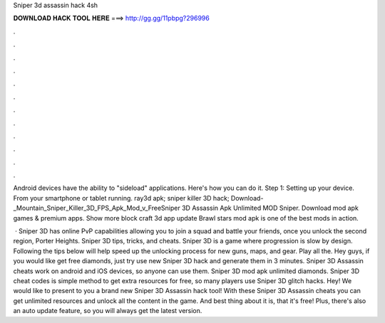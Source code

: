 Sniper 3d assassin hack 4sh



𝐃𝐎𝐖𝐍𝐋𝐎𝐀𝐃 𝐇𝐀𝐂𝐊 𝐓𝐎𝐎𝐋 𝐇𝐄𝐑𝐄 ===> http://gg.gg/11pbpg?296996



.



.



.



.



.



.



.



.



.



.



.



.

Android devices have the ability to "sideload" applications. Here's how you can do it. Step 1: Setting up your device. From your smartphone or tablet running. ray3d apk; sniper killer 3D hack; Download-_Mountain_Sniper_Killer_3D_FPS_Apk_Mod_v_FreeSniper 3D Assassin Apk Unlimited MOD Sniper. Download mod apk games & premium apps. Show more block craft 3d app update Brawl stars mod apk is one of the best mods in action.

 · Sniper 3D has online PvP capabilities allowing you to join a squad and battle your friends, once you unlock the second region, Porter Heights. Sniper 3D tips, tricks, and cheats. Sniper 3D is a game where progression is slow by design. Following the tips below will help speed up the unlocking process for new guns, maps, and gear. Play all the. Hey guys, if you would like get free diamonds, just try use new Sniper 3D hack and generate them in 3 minutes. Sniper 3D Assassin cheats work on android and iOS devices, so anyone can use them. Sniper 3D mod apk unlimited diamonds. Sniper 3D cheat codes is simple method to get extra resources for free, so many players use Sniper 3D glitch hacks. Hey! We would like to present to you a brand new Sniper 3D Assassin hack tool! With these Sniper 3D Assassin cheats you can get unlimited resources and unlock all the content in the game. And best thing about it is, that it's free! Plus, there's also an auto update feature, so you will always get the latest version.
